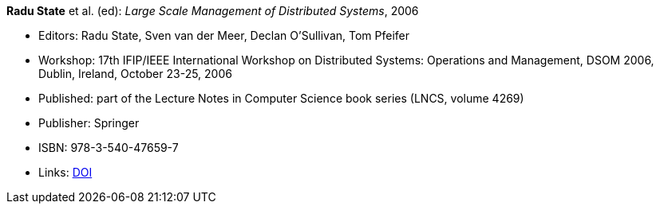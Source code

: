 *Radu State* et al. (ed): _Large Scale Management of Distributed Systems_, 2006

* Editors: Radu State, Sven van der Meer, Declan O'Sullivan, Tom Pfeifer
* Workshop: 17th IFIP/IEEE International Workshop on Distributed Systems: Operations and Management, DSOM 2006, Dublin, Ireland, October 23-25, 2006
* Published: part of the Lecture Notes in Computer Science book series (LNCS, volume 4269)
* Publisher: Springer
* ISBN: 978-3-540-47659-7
* Links:
    link:https://doi.org/10.1007/11907466[DOI]
ifdef::local[]
* Local links:
    link:/library/proceedings/2000/dsom-2006.doc[DOC: CFP] ┃
    link:/library/proceedings/2000/dsom-2006-flyer-noms.pdf[PDF: NOMS Flyer]
endif::[]



